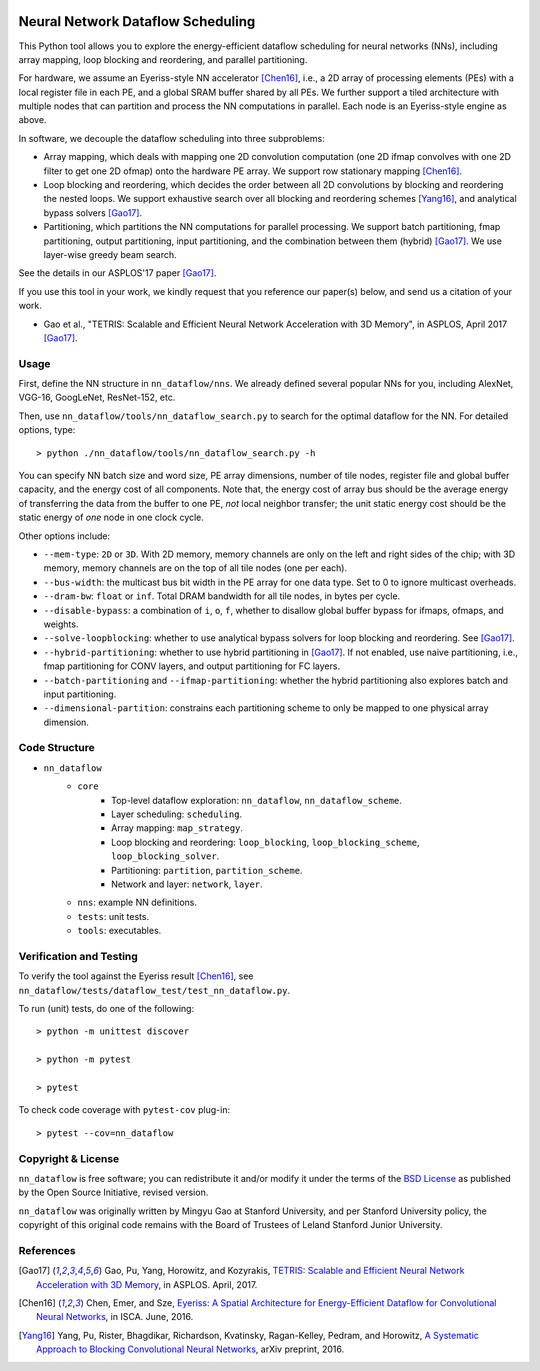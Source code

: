 .. image:: https://travis-ci.org/stanford-mast/nn_dataflow.svg?branch=master
    :target: https://travis-ci.org/stanford-mast/nn_dataflow
.. image:: https://coveralls.io/repos/github/stanford-mast/nn_dataflow/badge.svg?branch=master
    :target: https://coveralls.io/github/stanford-mast/nn_dataflow?branch=master


Neural Network Dataflow Scheduling
==================================

This Python tool allows you to explore the energy-efficient dataflow scheduling
for neural networks (NNs), including array mapping, loop blocking and
reordering, and parallel partitioning.

For hardware, we assume an Eyeriss-style NN accelerator [Chen16]_, i.e., a 2D
array of processing elements (PEs) with a local register file in each PE, and a
global SRAM buffer shared by all PEs. We further support a tiled architecture
with multiple nodes that can partition and process the NN computations in
parallel. Each node is an Eyeriss-style engine as above.

In software, we decouple the dataflow scheduling into three subproblems:

- Array mapping, which deals with mapping one 2D convolution computation (one
  2D ifmap convolves with one 2D filter to get one 2D ofmap) onto the hardware
  PE array. We support row stationary mapping [Chen16]_.
- Loop blocking and reordering, which decides the order between all 2D
  convolutions by blocking and reordering the nested loops. We support
  exhaustive search over all blocking and reordering schemes [Yang16]_, and
  analytical bypass solvers [Gao17]_.
- Partitioning, which partitions the NN computations for parallel processing.
  We support batch partitioning, fmap partitioning, output partitioning, input
  partitioning, and the combination between them (hybrid) [Gao17]_. We use
  layer-wise greedy beam search.

See the details in our ASPLOS'17 paper [Gao17]_.

If you use this tool in your work, we kindly request that you reference our
paper(s) below, and send us a citation of your work.

- Gao et al., "TETRIS: Scalable and Efficient Neural Network Acceleration with
  3D Memory", in ASPLOS, April 2017 [Gao17]_.


Usage
-----

First, define the NN structure in ``nn_dataflow/nns``. We already defined
several popular NNs for you, including AlexNet, VGG-16, GoogLeNet, ResNet-152,
etc.

Then, use ``nn_dataflow/tools/nn_dataflow_search.py`` to search for the optimal
dataflow for the NN. For detailed options, type::

    > python ./nn_dataflow/tools/nn_dataflow_search.py -h

You can specify NN batch size and word size, PE array dimensions, number of
tile nodes, register file and global buffer capacity, and the energy cost of
all components. Note that, the energy cost of array bus should be the average
energy of transferring the data from the buffer to one PE, *not* local neighbor
transfer; the unit static energy cost should be the static energy of *one* node
in one clock cycle.

Other options include:

- ``--mem-type``: ``2D`` or ``3D``. With 2D memory, memory channels are only on
  the left and right sides of the chip; with 3D memory, memory channels are on
  the top of all tile nodes (one per each).
- ``--bus-width``: the multicast bus bit width in the PE array for one data
  type. Set to 0 to ignore multicast overheads.
- ``--dram-bw``: ``float`` or ``inf``. Total DRAM bandwidth for all tile nodes,
  in bytes per cycle.
- ``--disable-bypass``: a combination of ``i``, ``o``, ``f``, whether to
  disallow global buffer bypass for ifmaps, ofmaps, and weights.
- ``--solve-loopblocking``: whether to use analytical bypass solvers for loop
  blocking and reordering. See [Gao17]_.
- ``--hybrid-partitioning``: whether to use hybrid partitioning in [Gao17]_.
  If not enabled, use naive partitioning, i.e., fmap partitioning for CONV
  layers, and output partitioning for FC layers.
- ``--batch-partitioning`` and ``--ifmap-partitioning``: whether the hybrid
  partitioning also explores batch and input partitioning.
- ``--dimensional-partition``: constrains each partitioning scheme to only be
  mapped to one physical array dimension.


Code Structure
--------------

- ``nn_dataflow``
    - ``core``
        - Top-level dataflow exploration: ``nn_dataflow``,
          ``nn_dataflow_scheme``.
        - Layer scheduling: ``scheduling``.
        - Array mapping: ``map_strategy``.
        - Loop blocking and reordering: ``loop_blocking``,
          ``loop_blocking_scheme``, ``loop_blocking_solver``.
        - Partitioning: ``partition``, ``partition_scheme``.
        - Network and layer: ``network``, ``layer``.
    - ``nns``: example NN definitions.
    - ``tests``: unit tests.
    - ``tools``: executables.


Verification and Testing
------------------------

To verify the tool against the Eyeriss result [Chen16]_, see
``nn_dataflow/tests/dataflow_test/test_nn_dataflow.py``.

To run (unit) tests, do one of the following::

    > python -m unittest discover

    > python -m pytest

    > pytest

To check code coverage with ``pytest-cov`` plug-in::

    > pytest --cov=nn_dataflow


Copyright & License
-------------------

``nn_dataflow`` is free software; you can redistribute it and/or modify it
under the terms of the `BSD License <LICENSE>`__ as published by the Open
Source Initiative, revised version.

``nn_dataflow`` was originally written by Mingyu Gao at Stanford University,
and per Stanford University policy, the copyright of this original code remains
with the Board of Trustees of Leland Stanford Junior University.


References
----------

.. [Gao17] Gao, Pu, Yang, Horowitz, and Kozyrakis, `TETRIS: Scalable and
  Efficient Neural Network Acceleration with 3D Memory
  <//dl.acm.org/citation.cfm?id=3037697.3037702>`__, in ASPLOS. April, 2017.

.. [Chen16] Chen, Emer, and Sze, `Eyeriss: A Spatial Architecture for
  Energy-Efficient Dataflow for Convolutional Neural Networks
  <//dl.acm.org/citation.cfm?id=3001177>`__, in ISCA. June, 2016.

.. [Yang16] Yang, Pu, Rister, Bhagdikar, Richardson, Kvatinsky,
  Ragan-Kelley, Pedram, and Horowitz, `A Systematic Approach to Blocking
  Convolutional Neural Networks <//arxiv.org/abs/1606.04209>`__, arXiv
  preprint, 2016.

